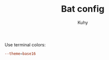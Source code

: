 #+TITLE: Bat config
#+AUTHOR: Kuhy
#+PROPERTY: header-args+ :comments yes
#+PROPERTY: header-args+ :mkdirp yes
#+PROPERTY: header-args+ :tangle "~/.config/bat/config"
#+PROPERTY: header-args+ :noweb tangle
#+OPTIONS: prop:t

Use terminal colors:
#+BEGIN_SRC conf
--theme=base16
#+END_SRC
